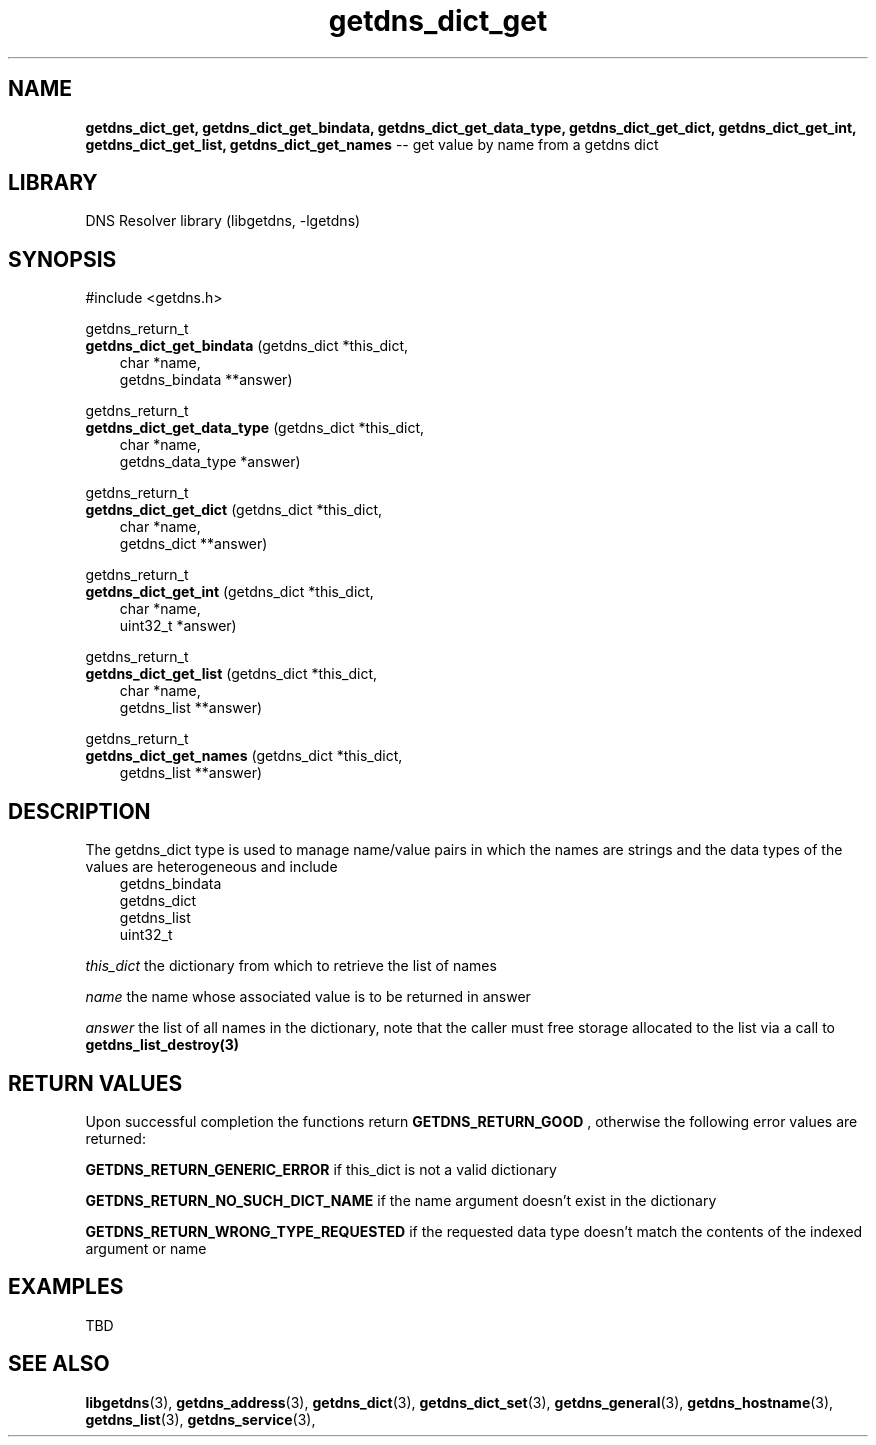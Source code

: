 .\" The "BSD-New" License
.\" 
.\" Copyright (c) 2013, NLNet Labs, Verisign, Inc.
.\" All rights reserved.
.\" 
.\" Redistribution and use in source and binary forms, with or without
.\" modification, are permitted provided that the following conditions are met:
.\" * Redistributions of source code must retain the above copyright
.\"   notice, this list of conditions and the following disclaimer.
.\" * Redistributions in binary form must reproduce the above copyright
.\"   notice, this list of conditions and the following disclaimer in the
.\"   documentation and/or other materials provided with the distribution.
.\" * Neither the names of the copyright holders nor the
.\"   names of its contributors may be used to endorse or promote products
.\"   derived from this software without specific prior written permission.
.\" 
.\" THIS SOFTWARE IS PROVIDED BY THE COPYRIGHT HOLDERS AND CONTRIBUTORS "AS IS" AND
.\" ANY EXPRESS OR IMPLIED WARRANTIES, INCLUDING, BUT NOT LIMITED TO, THE IMPLIED
.\" WARRANTIES OF MERCHANTABILITY AND FITNESS FOR A PARTICULAR PURPOSE ARE
.\" DISCLAIMED. IN NO EVENT SHALL Verisign, Inc. BE LIABLE FOR ANY
.\" DIRECT, INDIRECT, INCIDENTAL, SPECIAL, EXEMPLARY, OR CONSEQUENTIAL DAMAGES
.\" (INCLUDING, BUT NOT LIMITED TO, PROCUREMENT OF SUBSTITUTE GOODS OR SERVICES;
.\" LOSS OF USE, DATA, OR PROFITS; OR BUSINESS INTERRUPTION) HOWEVER CAUSED AND
.\" ON ANY THEORY OF LIABILITY, WHETHER IN CONTRACT, STRICT LIABILITY, OR TORT
.\" (INCLUDING NEGLIGENCE OR OTHERWISE) ARISING IN ANY WAY OUT OF THE USE OF THIS
.\" SOFTWARE, EVEN IF ADVISED OF THE POSSIBILITY OF SUCH DAMAGE.
.\" 

.TH getdns_dict_get 3 "December 2015" "getdns 1.4.2" getdns
.SH NAME
.B getdns_dict_get, 
.B getdns_dict_get_bindata, 
.B getdns_dict_get_data_type, 
.B getdns_dict_get_dict, 
.B getdns_dict_get_int, 
.B getdns_dict_get_list, 
.B getdns_dict_get_names
-- get value by name from a getdns dict

.SH LIBRARY
DNS Resolver library (libgetdns, \-lgetdns)

.SH SYNOPSIS
#include <getdns.h>

getdns_return_t 
.br
.B getdns_dict_get_bindata
(getdns_dict *this_dict,
.RS 3
char *name,
.br
getdns_bindata **answer)
.RE

getdns_return_t 
.br
.B getdns_dict_get_data_type
(getdns_dict *this_dict,
.RS 3
char *name,
.br
getdns_data_type *answer)
.RE

getdns_return_t
.br
.B getdns_dict_get_dict
(getdns_dict *this_dict,
.RS 3
char *name,
.br
getdns_dict **answer)
.RE

getdns_return_t 
.br
.B getdns_dict_get_int
(getdns_dict *this_dict,
.RS 3
char *name,
.br
uint32_t *answer)
.RE

getdns_return_t 
.br
.B getdns_dict_get_list
(getdns_dict *this_dict,
.RS 3
char *name,
.br
getdns_list **answer)
.RE

getdns_return_t 
.br
.B getdns_dict_get_names
(getdns_dict *this_dict,
.RS 3
getdns_list **answer)
.RE

.SH DESCRIPTION

.LP
The getdns_dict type is used to manage name/value pairs in which the names are strings and the data types of the values are heterogeneous and include
.RS 3
.br
getdns_bindata
.br
getdns_dict
.br
getdns_list
.br
uint32_t
.RE

.LP
.I this_dict
the dictionary from which to retrieve the list of names
.LP
.I name
the name whose associated value is to be returned in answer
.LP
.I answer
the list of all names in the dictionary, note that the caller must free storage allocated to the list via a call to
.B getdns_list_destroy(3)

.SH "RETURN VALUES"

Upon successful completion the functions return
.B GETDNS_RETURN_GOOD
, otherwise the following error values are returned:
.LP
.B GETDNS_RETURN_GENERIC_ERROR
if this_dict is not a valid dictionary
.LP
.B GETDNS_RETURN_NO_SUCH_DICT_NAME
if the name argument doesn't exist in the dictionary
.LP
.B GETDNS_RETURN_WRONG_TYPE_REQUESTED
if the requested data type doesn't match the contents of the indexed argument or name

.SH EXAMPLES

TBD

.SH SEE ALSO
.BR libgetdns (3),
.BR getdns_address (3),
.BR getdns_dict (3),
.BR getdns_dict_set (3),
.BR getdns_general (3),
.BR getdns_hostname (3),
.BR getdns_list (3),
.BR getdns_service (3),

